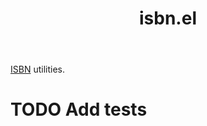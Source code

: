 :PROPERTIES:
:LAST_MODIFIED: [2025-06-30 Mon 20:56]
:END:
#+title: isbn.el

[[https://en.wikipedia.org/wiki/ISBN][ISBN]] utilities.

* TODO Add tests
